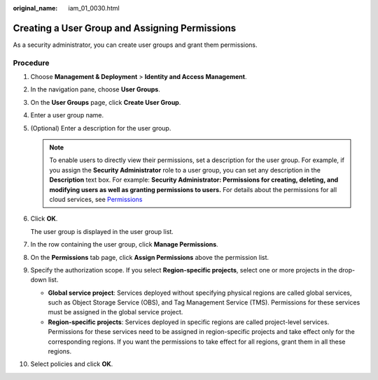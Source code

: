 :original_name: iam_01_0030.html

.. _iam_01_0030:

Creating a User Group and Assigning Permissions
===============================================

As a security administrator, you can create user groups and grant them permissions.

Procedure
---------

#. Choose **Management & Deployment** > **Identity and Access Management**.

#. In the navigation pane, choose **User Groups**.

#. On the **User Groups** page, click **Create User Group**.

#. Enter a user group name.

#. (Optional) Enter a description for the user group.

   .. note::

      To enable users to directly view their permissions, set a description for the user group. For example, if you assign the **Security Administrator** role to a user group, you can set any description in the **Description** text box. For example: **Security Administrator: Permissions for creating, deleting, and modifying users as well as granting permissions to users.** For details about the permissions for all cloud services, see `Permissions <https://docs.otc.t-systems.com/permissions/index.html>`__

#. Click **OK**.

   The user group is displayed in the user group list.

#. In the row containing the user group, click **Manage Permissions**.

#. On the **Permissions** tab page, click **Assign Permissions** above the permission list.

#. Specify the authorization scope. If you select **Region-specific projects**, select one or more projects in the drop-down list.

   -  **Global service project**: Services deployed without specifying physical regions are called global services, such as Object Storage Service (OBS), and Tag Management Service (TMS). Permissions for these services must be assigned in the global service project.
   -  **Region-specific projects**: Services deployed in specific regions are called project-level services. Permissions for these services need to be assigned in region-specific projects and take effect only for the corresponding regions. If you want the permissions to take effect for all regions, grant them in all these regions.

#. Select policies and click **OK**.
